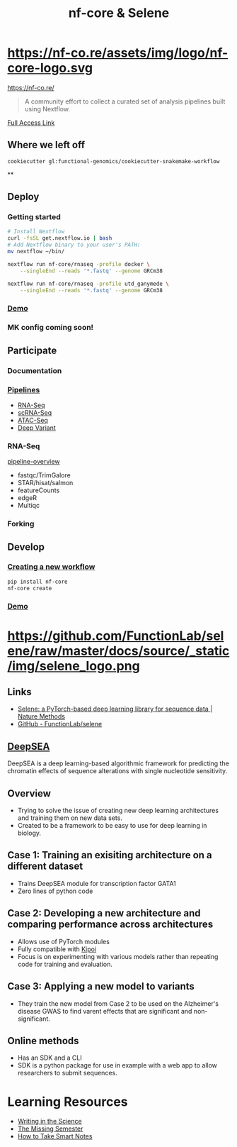 #+TITLE: nf-core & Selene
#+REVEAL_THEME: white
#+OPTIONS: num:nil
#+OPTIONS: toc:nil
#+OPTIONS: reveal_title_slide:nil
#+REVEAL_ROOT: https://cdn.jsdelivr.net/npm/reveal.js
#+REVEAL_HLEVEL: 2
* https://nf-co.re/assets/img/logo/nf-core-logo.svg
https://nf-co.re/
#+BEGIN_QUOTE
A community effort to collect a curated set of analysis pipelines built using Nextflow.
#+END_QUOTE
[[https://www.nature.com/articles/s41587-020-0439-x.epdf?shared_access_token=W-gHNzA4HngzDDSTRrfBRdRgN0jAjWel9jnR3ZoTv0P9zw2JZTis0qRZaQ0qtypN0g4rwhNebqVD1V-gt-AOlA82ul659wBl7hYkgj3IQbVny9QNsU0jdhfynPtglNcfpqimaGrEVJmM7gUo8H6lyg%3D%3D][Full Access Link]]
** Where we left off
#+BEGIN_SRC shell
cookiecutter gl:functional-genomics/cookiecutter-snakemake-workflow
#+END_SRC
**
:PROPERTIES:
:reveal_background: https://images.readcube-cdn.com/publishers/nature/figures/e7b002cb315261aa851aa616874ad980e20a6ad86a47854610d2853fca66adbc/1.jpg
:reveal_background_size: 800px
:reveal_background_trans: slide
:END:
** Deploy
*** Getting started
#+BEGIN_SRC sh
# Install Nextflow
curl -fsSL get.nextflow.io | bash
# Add Nextflow binary to your user's PATH:
mv nextflow ~/bin/

nextflow run nf-core/rnaseq -profile docker \
    --singleEnd --reads '*.fastq' --genome GRCm38

nextflow run nf-core/rnaseq -profile utd_ganymede \
    --singleEnd --reads '*.fastq' --genome GRCm38
#+END_SRC
*** [[https://asciinema.org/a/EfVHOhIS3XC3nzWm0NwupLgGc][Demo]]
#+REVEAL_HTML: <a href="https://asciinema.org/a/EfVHOhIS3XC3nzWm0NwupLgGc" target="_blank"><img src="https://asciinema.org/a/EfVHOhIS3XC3nzWm0NwupLgGc.svg" height="550"/></a>
*** MK config coming soon!

** Participate
*** Documentation
*** [[https://nf-co.re/pipelines][Pipelines]]
- [[https://nf-co.re/rnaseq][RNA-Seq]]
- [[https://nf-co.re/scrnaseq][scRNA-Seq]]
- [[https://nf-co.re/atacseq][ATAC-Seq]]
- [[https://nf-co.re/deepvariant][Deep Variant]]
*** RNA-Seq
[[https://nf-co.re/rnaseq/docs/output#pipeline-overview][pipeline-overview]]
- fastqc/TrimGalore
- STAR/hisat/salmon
- featureCounts
- edgeR
- Multiqc
*** Forking
** Develop
*** [[https://nf-co.re/tools#creating-a-new-workflow][Creating a new workflow]]
#+BEGIN_SRC sh
pip install nf-core
nf-core create
#+END_SRC
*** [[https://asciinema.org/a/8VfGOnzYKPhK6nGubG9pBkHcx][Demo]]
#+REVEAL_HTML: <a href="https://asciinema.org/a/8VfGOnzYKPhK6nGubG9pBkHcx" target="_blank"><img src="https://asciinema.org/a/8VfGOnzYKPhK6nGubG9pBkHcx.svg" height="550"/></a>
* https://github.com/FunctionLab/selene/raw/master/docs/source/_static/img/selene_logo.png
** Links
- [[https://www.nature.com/articles/s41592-019-0360-8][Selene: a PyTorch-based deep learning library for sequence data | Nature Methods]]
- [[https://github.com/FunctionLab/selene][GitHub - FunctionLab/selene]]
** [[https://hb.flatironinstitute.org/deepsea/][DeepSEA]]
DeepSEA is a deep learning-based algorithmic framework for predicting the
chromatin effects of sequence alterations with single nucleotide sensitivity.
** Overview
- Trying to solve the issue of creating new deep learning architectures and
  training them on new data sets.
- Created to be a framework to be easy to use for deep learning in biology.
** Case 1: Training an exisiting architecture on a different dataset
- Trains DeepSEA module for transcription factor GATA1
- Zero lines of python code
** Case 2: Developing a new architecture and comparing performance across architectures
- Allows use of PyTorch modules
- Fully compatible with [[https://kipoi.org/][Kipoi]]
- Focus is on experimenting with various models rather than repeating code for
  training and evaluation.
** Case 3: Applying a new model to variants
- They train the new model from Case 2 to be used on the Alzheimer's disease
  GWAS to find varent effects that are significant and non-significant.
** Online methods
- Has an SDK and a CLI
- SDK is a python package for use in example with a web app to allow researchers
  to submit sequences.
* Learning Resources
- [[https://www.coursera.org/learn/sciwrite][Writing in the Science]]
- [[https://missing.csail.mit.edu/][The Missing Semester]]
- [[https://takesmartnotes.com/][How to Take Smart Notes]]
